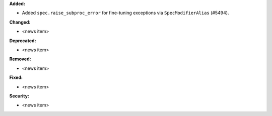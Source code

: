 **Added:**

* Added ``spec.raise_subproc_error`` for fine-tuning exceptions via ``SpecModifierAlias`` (#5494).

**Changed:**

* <news item>

**Deprecated:**

* <news item>

**Removed:**

* <news item>

**Fixed:**

* <news item>

**Security:**

* <news item>
